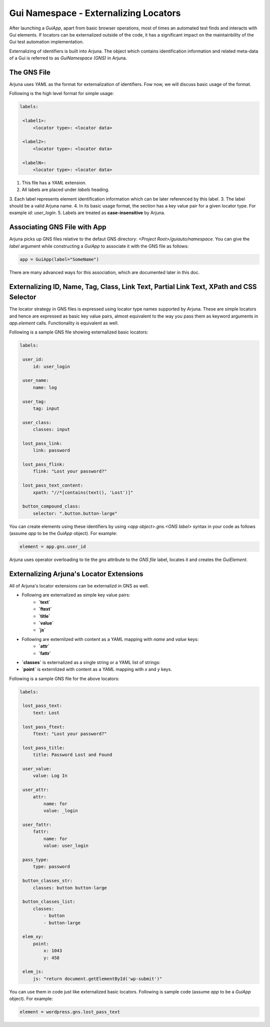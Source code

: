 .. _gns:

Gui Namespace - Externalizing Locators
======================================

After launching a `GuiApp`, apart from basic browser operations, most of times an automated test finds and interacts with Gui elements. If locators can be externalized outside of the code, it has a significant impact on the maintainbility of the Gui test automation implementation.

Externalizing of identifiers is built into Arjuna. The object which contains identification information and related meta-data of a Gui is referred to as `GuiNamespace (GNS)` in Arjuna.

The GNS File
------------

Arjuna uses `YAML` as the format for externalization of identifiers. Fow now, we will discuss basic usage of the format.

Following is the high level format for simple usage:

.. code-block:: yaml

   labels:
   
    <label1>:
        <locator type>: <locator data>
   
    <label2>:
        <locator type>: <locator data>
   
    <labelN>:
        <locator type>: <locator data>

1. This file has a `YAML` extension.
2. All labels are placed under `labels` heading.
3. Each label represents element identification information which can be later referenced by this label.
3. The label should be a valid Arjuna name.
4. In its basic usage format, the section has a key value pair for a given locator type. For example `id: user_login`.
5. Labels are treated as **case-insensitive** by Arjuna.

Associating GNS File with App
-----------------------------

Arjuna picks up GNS files relative to the defaut GNS directory: `<Project Root>/guiauto/namespace`. You can give the `label` argument while constructing a `GuiApp` to associate it with the GNS file as follows:

.. code-block:: python

   app = GuiApp(label="SomeName")

There are many advanced ways for this association, which are documented later in this doc.

Externalizing ID, Name, Tag, Class, Link Text, Partial Link Text, XPath and CSS Selector
----------------------------------------------------------------------------------------

The locator strategy in GNS files is expressed using locator type names supported by Arjuna. These are simple locators and hence are expressed as basic key value pairs, almost equivalent to the way you pass them as keyword arguments in `app.element` calls. Functionality is equivalent as well.

Following is a sample GNS file showing externalized basic locators:

.. code-block:: yaml

   labels:
   
    user_id:
        id: user_login
   
    user_name:
        name: log
   
    user_tag:
        tag: input

    user_class:
        classes: input
   
    lost_pass_link:
        link: password
   
    lost_pass_flink:
        flink: "Lost your password?"
   
    lost_pass_text_content:
        xpath: "//*[contains(text(), 'Lost')]"
   
    button_compound_class:
        selector: ".button.button-large"

You can create elements using these identifiers by using `<app object>.gns.<GNS label>` syntax in your code as follows (assume `app` to be the `GuiApp` object). For example:

.. code-block:: python

   element = app.gns.user_id

Arjuna uses operator overloading to tie the `gns` attribute to the `GNS file` label, locates it and creates the `GuiElement`.

Externalizing Arjuna's Locator Extensions
-----------------------------------------

All of Arjuna's locator extensions can be externalizd in GNS as well.

- Following are externalized as simple key value pairs:
    - **`text`**
    - **`ftext`**
    - **`title`**
    - **`value`**
    - **`js`**
- Following are externlized with content as a YAML mapping with `name` and `value` keys:
    - **`attr`**
    - **`fattr`**
- **`classes`** is externalized as a single string or a YAML list of strings:
- **`point`** is externlized with content as a YAML mapping with `x` and `y` keys.

Following is a sample GNS file for the above locators:

.. code-block:: yaml

   labels:
   
    lost_pass_text:
        text: Lost
   
    lost_pass_ftext:
        ftext: "Lost your password?"
   
    lost_pass_title:
        title: Password Lost and Found
   
    user_value:
        value: Log In
   
    user_attr:
        attr:
            name: for
            value: _login
   
    user_fattr:
        fattr:
            name: for
            value: user_login
   
    pass_type:
        type: password

    button_classes_str:
        classes: button button-large

    button_classes_list:
        classes: 
            - button 
            - button-large
   
    elem_xy:
        point:
            x: 1043
            y: 458
   
    elem_js:
        js: "return document.getElementById('wp-submit')"

You can use them in code just like externalized basic locators. Following is sample code (assume `app` to be a `GuiApp` object). For example:

.. code-block:: python

    element = wordpress.gns.lost_pass_text
